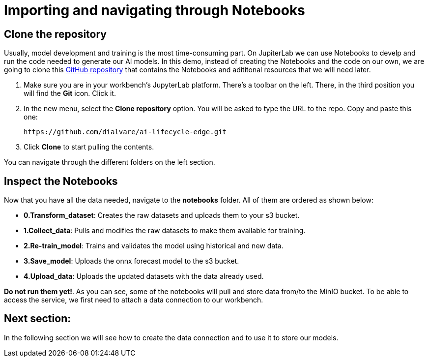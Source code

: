 = Importing and navigating through Notebooks

== Clone the repository

Usually, model development and training is the most time-consuming part. On JupiterLab we can use Notebooks to develp and run the code needed to generate our AI models. In this demo, instead of creating the Notebooks and the code on our own, we are going to clone this link:https://github.com/dialvare/ai-lifecycle-edge.git[GitHub repository] that contains the Notebooks and adititonal resources that we will need later.

. Make sure you are in your workbench's JupyterLab platform. There's a toolbar on the left. There, in the third position you will find the *Git* icon. Click it.


. In the new menu, select the *Clone repository* option. You will be asked to type the URL to the repo. Copy and paste this one:
+
[.console-input]
[source,sh]
----
https://github.com/dialvare/ai-lifecycle-edge.git
----

[start=3]

. Click *Clone* to start pulling the contents.

You can navigate through the different folders on the left section.

== Inspect the Notebooks

Now that you have all the data needed, navigate to the *notebooks* folder. All of them are ordered as shown below:

* *0.Transform_dataset*: Creates the raw datasets and uploads them to your s3 bucket.
* *1.Collect_data*: Pulls and modifies the raw datasets to make them available for training.
* *2.Re-train_model*: Trains and validates the model using historical and new data.
* *3.Save_model*: Uploads the onnx forecast model to the s3 bucket.
* *4.Upload_data*: Uploads the updated datasets with the data already used.

*Do not run them yet!*. As you can see, some of the notebooks will pull and store data from/to the MinIO bucket. To be able to access the service, we first need to attach a data connection to our workbench.

== Next section:

In the following section we will see how to create the data connection and to use it to store our models.

